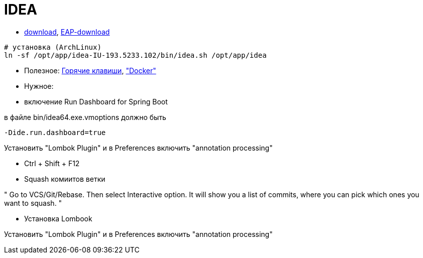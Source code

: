 = IDEA

* https://www.jetbrains.com/idea/download/#section=windows[download],
https://www.jetbrains.com/idea/nextversion/[EAP-download]

```
# установка (ArchLinux)
ln -sf /opt/app/idea-IU-193.5233.102/bin/idea.sh /opt/app/idea
```

* Полезное:
http://proselyte.net/intellij-idea-hotkeys/[Горячие клавиши],
https://www.jetbrains.com/help/idea/docker.html["Docker"]

* Нужное:

* включение Run Dashboard for Spring Boot

в файле bin/idea64.exe.vmoptions должно быть
```
-Dide.run.dashboard=true
```

Установить "Lombok Plugin" и в Preferences включить "annotation processing"

** Ctrl + Shift + F12

** Squash комиитов ветки

"
Go to VCS/Git/Rebase. Then select Interactive option. It will show you a list of commits, where you can pick which ones you want to squash.
"

* Установка Lombook

Установить "Lombok Plugin" и в Preferences включить "annotation processing"
